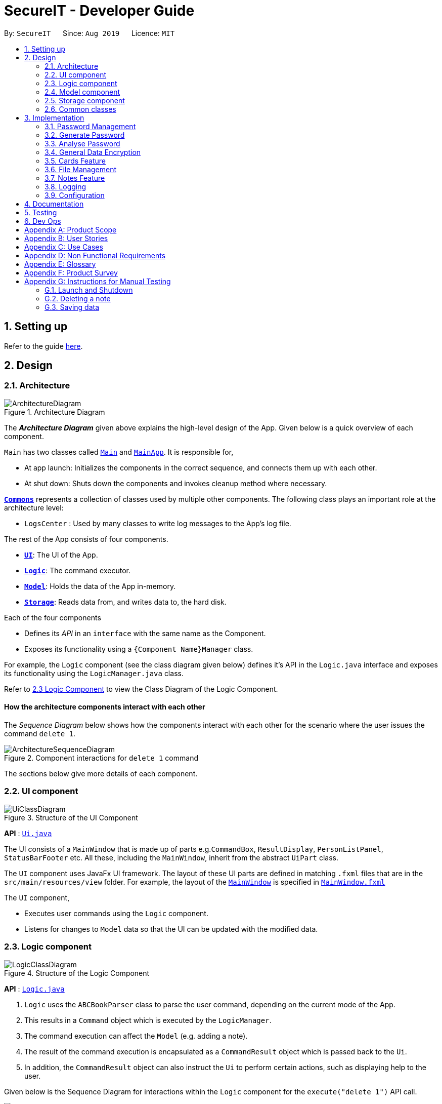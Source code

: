 = SecureIT - Developer Guide
:site-section: DeveloperGuide
:toc:
:toc-title:
:toc-placement: preamble
:sectnums:
:imagesDir: images
:stylesDir: stylesheets
:xrefstyle: full
ifdef::env-github[]
:tip-caption: :bulb:
:note-caption: :information_source:
:warning-caption: :warning:
endif::[]
:repoURL: https://github.com/se-edu/addressbook-level3/tree/master

By: `SecureIT`      Since: `Aug 2019`      Licence: `MIT`

== Setting up

Refer to the guide <<SettingUp#, here>>.

== Design

[[Design-Architecture]]
=== Architecture

.Architecture Diagram
image::ArchitectureDiagram.png[]

The *_Architecture Diagram_* given above explains the high-level design of the App. Given below is a quick overview of each component.

`Main` has two classes called link:{repoURL}/src/main/java/seedu/address/Main.java[`Main`] and link:{repoURL}/src/main/java/seedu/address/MainApp.java[`MainApp`]. It is responsible for,

* At app launch: Initializes the components in the correct sequence, and connects them up with each other.
* At shut down: Shuts down the components and invokes cleanup method where necessary.

<<Design-Commons,*`Commons`*>> represents a collection of classes used by multiple other components.
The following class plays an important role at the architecture level:

* `LogsCenter` : Used by many classes to write log messages to the App's log file.

The rest of the App consists of four components.

* <<Design-Ui,*`UI`*>>: The UI of the App.
* <<Design-Logic,*`Logic`*>>: The command executor.
* <<Design-Model,*`Model`*>>: Holds the data of the App in-memory.
* <<Design-Storage,*`Storage`*>>: Reads data from, and writes data to, the hard disk.

Each of the four components

* Defines its _API_ in an `interface` with the same name as the Component.
* Exposes its functionality using a `{Component Name}Manager` class.

For example, the `Logic` component (see the class diagram given below) defines it's API in the `Logic.java` interface and exposes its functionality using the `LogicManager.java` class.

Refer to <<Design-Logic, 2.3 Logic Component>> to view the Class Diagram of the Logic Component.

[discrete]
==== How the architecture components interact with each other

The _Sequence Diagram_ below shows how the components interact with each other for the scenario where the user issues the command `delete 1`.

.Component interactions for `delete 1` command
image::ArchitectureSequenceDiagram.png[]

The sections below give more details of each component.

[[Design-Ui]]
=== UI component

.Structure of the UI Component
image::UiClassDiagram.png[]

*API* : link:{repoURL}/src/main/java/seedu/address/ui/Ui.java[`Ui.java`]

The UI consists of a `MainWindow` that is made up of parts e.g.`CommandBox`, `ResultDisplay`, `PersonListPanel`, `StatusBarFooter` etc. All these, including the `MainWindow`, inherit from the abstract `UiPart` class.

The `UI` component uses JavaFx UI framework. The layout of these UI parts are defined in matching `.fxml` files that are in the `src/main/resources/view` folder. For example, the layout of the link:{repoURL}/src/main/java/seedu/address/ui/MainWindow.java[`MainWindow`] is specified in link:{repoURL}/src/main/resources/view/MainWindow.fxml[`MainWindow.fxml`]

The `UI` component,

* Executes user commands using the `Logic` component.
* Listens for changes to `Model` data so that the UI can be updated with the modified data.

[[Design-Logic]]
=== Logic component

[[fig-LogicClassDiagram]]
.Structure of the Logic Component
image::LogicClassDiagram.png[]

*API* :
link:{repoURL}/src/main/java/seedu/address/logic/Logic.java[`Logic.java`]

.  `Logic` uses the `ABCBookParser` class to parse the user command, depending on the current mode of the App.
.  This results in a `Command` object which is executed by the `LogicManager`.
.  The command execution can affect the `Model` (e.g. adding a note).
.  The result of the command execution is encapsulated as a `CommandResult` object which is passed back to the `Ui`.
.  In addition, the `CommandResult` object can also instruct the `Ui` to perform certain actions, such as displaying help to the user.

Given below is the Sequence Diagram for interactions within the `Logic` component for the `execute("delete 1")` API call.

.Interactions Inside the Logic Component for the `delete 1` Command
image::DeleteSequenceDiagram.png[]

NOTE: The lifeline for `DeleteNoteCommandParser` should end at the destroy marker (X) but due to a limitation of PlantUML, the lifeline reaches the end of diagram.

[[Design-Model]]
=== Model component

.Structure of the Model Component
image::ModelClassDiagram.png[]

*API* : link:{repoURL}/src/main/java/seedu/address/model/Model.java[`Model.java`]

The `Model`,

* stores a `UserPref` object that represents the user's preferences.
* stores the CardBook, FileBook, PasswordBook and NoteBook data.
* exposes unmodifiable `ObservableList<Card>`, `ObservableList<File>`,`ObservableList<Password>` and `ObservableList<Note>` that can be 'observed' e.g. the UI can be bound to the lists so that the UI automatically updates when the data in the lists change.
* does not depend on any of the other three components.


[[Design-Storage]]
=== Storage component

.Structure of the Storage Component
image::StorageClassDiagram.png[]

*API* : link:{repoURL}/src/main/java/seedu/address/storage/Storage.java[`Storage.java`]

The `Storage` component,

* can save `UserPref` objects in json format and read it back.
* can save the SecureIT data in json format and read it back, including Password Book, File Book, Note Book and Card Book.

[[Design-Commons]]
=== Common classes

Classes used by multiple components are in the `seedu.addressbook.commons` package.

== Implementation

This section describes some noteworthy details on how certain features are implemented.

// tag::passwordManagement[]
=== Password Management
==== Model
We created the `Password` model to support the password management feature of our application.
It stores the information of all the passwords created by the user. The class diagram of the `Password` model is as follows:

.Class diagram of Password Model.
image::PasswordClassDiagram.png[]

The `Password` model consists of a `Password` class which has its attributes implemented as
separate classes to follow *Single Responsibility Principle*. The attributes are as follows:

`Username`: The username of the password model

`PasswordValue`: The actual password value of the password model

`PasswordDescription`: The description of the password model.

`Website`: The website where the password is being used for.

`PasswordModifiedAt`: The date when the password is last modified.

`PasswordExpiredAt`: The date 1 year after the password is last modified.

`ExpiryMode`: It has 3 modes: `HEALTHY`, `EXPIRING`, `EXPIRED`, depending on how close the current date is when compared to the expiry date of the password.

The `Password` objects are stored in a `UniquePasswordList` in the `PasswordBook` and the existing model manager is extended to
add the functionality managing passwords into the application. We have adhered to *YAGNI* design principle by making sure that minimal changes are added.

==== Design Considerations:
===== Aspect: Model Manager for Password.
The design considerations would be similar for all other models including `File` model, `Card` model, `Note` model and `Password` model.

* **Alternative 1 (current choice):** The current model manager is extended to handle the filtered lists of all the models.
** Pros: Adheres to *DRY* design principle as it extends the functionality of the model manager without repeating code.
** Cons: It might increase dependencies in the model manager.

* **Alternative 2:** Create another `Model` interface and another `Model Manager` class.
** Pros: Easy to implement.
** Cons: Does not adhere to *DRY* design principle, where additional `Model Manager` class are created.

We chose alternative 1 as there is already a model manager available and it would be logical to use it instead of creating another class and possibly write repeated code.

==== Logic

User is allowed to `add`, `read`, `edit`, `find`, `list`, `delete` and `copy`. Additional `PasswordBookParser`, `Parser` and `Command`
classes are included to support the functionality stated above. The class diagram for all `Command` classes available for `Password` model is as follows:

.Class diagram of all Command classes used in password management
image::CopyCommand.png[]


===== Aspect: Logic Manager for Password model.
The design considerations would be similar for all other models such as the `File` model, `Card` model, `Note` model and `Password` model.

* **Alternative 1 (current choice):** The current logic manager is extended to handle the model parsers. The logic manager
checks for the current mode of the system and decides which model parser class to use.
** Pros: This adheres to the Open-closed principle in SOLID. Same command words can be used in different modes and it does not increase coupling in the application.
** Cons: Hard to implement. Requires another command to switch modes. Similar command classes will need to be implemented in different model such as `AddPasswordCommand`, `AddNoteCommand`, `AddCardCommand`.
However, all the fields in the command classes are different and separating them into different classes reduces coupling.
* **Alternative 2:** Extending one parser class to handle all the different commands. Different command will have different `add` command words.

** Pros: Easy to implement.
** Cons: User will have to remember different command words for the same `add` command for different modes, such as `addp`, `addn`, `addc`.
This will impact the user experience and increase coupling as the same `add` command is required to perform different tasks.

We chose alternative 1 because of its pros. We place emphasis on the user
experience of our application. In this implementation users will not have to remember different command words to
add the same objects into our application.

==== Copy Command:
===== Current Implementation:
`CopyPasswordValueCommand` class, `CopyWebsiteCommand` class and `CopyUsernameCommand` class extends `CopyPasswordCommand` class as shown in the earlier figure.

These three classes are implemented together with `CopyCommandParser` class to create the functionality of copying the required details onto clipboard using CLI.
Since this is a command that would be used frequently, command alias are added to increase the efficiency for the user.
The activity diagram below describes the flow of the `CopyPasswordCommand`:

.Activity Diagram for CopyPasswordCommand
image::Step1.png[]

The following sequence diagram describes the detailed interactions between any `CopyPasswordCommand` and the architecture:

.Sequence Diagram for CopyPasswordValueCommand
image::CopyPasswordSequenceDiagram.png[]

The process of copying a password value is as follows:

1) PasswordBookParser creates CopyPasswordCommandParser and depending on the command word after `copy`, different copy commands will be created.

2) In this case, the index is a valid index and `CopyPasswordValueCommand` is created.

3) The `Password` object is retrieved from the filtered password list using the index and the password value is copied via
`ClipboardUtil#copyToClipboard()` method

==== Design Considerations:
===== Aspect: Implementation of `CopyPasswordCommand`
* **Alternative 1 (current choice):** The `CopyPasswordCommand` class extends `Command` class. `CopyPasswordValueCommand` class, `CopyWebsiteCommand` class and `CopyUsernameCommand` class extend `CopyPasswordCommand`.
** Pros: This follows closely to *Polymorphism* and *Inheritance* concepts as all three commands share the similar functionality.
The common functionality is abstracted out and placed inside the `CopyPasswordCommand`.
** Cons: Any further enhancement of the child commands will have to follow *Liskov Substitution Principle* and it needs to be more restrictive than the parent command.

* **Alternative 2:** `CopyPasswordValueCommand`, `CopyWebsiteCommand` , `CopyUsernameCommand` will extend `Command` class.
** Pros: Easy to implement. `PasswordBookParser` can directly check for the command word instead of splitting into 2 command words.
** Cons: Does not adhere to *DRY* design principle.

We chose alternative 1 because it is more logical and follows the *DRY* design principle. The cons caused by the further enhancements of child
commands will not be considered because of *YAGNI* design principle.

// end::passwordManagement[]
// tag::generate[]

=== Generate Password

This section provides implementation details on the password generation feature.

==== Overview
The purpose of password generation is to provide users with a hassle-free way to generate random, secure passwords.

By default, the password generation feature will generate a random password that:

* is 10 letters long

* contains lower case alphabets, upper case alphabets, numbers, and special characters.

However, users can alternatively choose to customise any of the aforementioned fields as per their needs through their input.

The generation of truly random passwords is made possible through the use of the `java.security.SecureRandom` API.
It provides a cryptographically strong random number generator (RNG) that will be used in the password generation.

==== Implementation

The following activity diagram summarises the general steps taken during password generation:


.Summary flow of actions during password generation.
image::GeneratePasswordActivityDiagram.png[width="400"]

The steps below outline explicity the generation of passwords :

*  The user input is `#parse()` by the `GeneratePasswordCommandParser`.

* Based on the user input, a `GeneratePasswordDescriptor` is instantiated.
** If the user input includes optional prefixes to customise configuration, we modify the attributes of the `GeneratePasswordDescriptor` through various setter methods.

** Else, the default `GeneratePasswordDescriptor` is instantiated through the static method `GeneratePasswordDescriptor#getDefaultConfiguration()`.


[NOTE]
The `GeneratePasswordDescriptor` is an object that encapsulates the settings of the **configuration** used for password generation.

* The `GeneratePasswordCommand` is then instantiated with the given configuration.

* Upon `GeneratePasswordCommand#execute()`, the static method `GeneratorUtil#generateRandomPassword()` is invoked:

** Based on the configuration, the relevant character sets (lower-case alphabets, upper case alphabets, numerals, special characters) are added into a list.

** The `GeneratorUtil` class uses the method `java.security.SecureRandom.nextInt()` to choose a random characters set, followed by a random character within that set to be included in the new password.

** This process of choosing a character to include in the password is repeated for the length of the password.

* The generated password is then checked to see if it includes all the user requirements (ie. whether it includes all the character sets specified by the user.)

* This process of generating a password is repeated until the user requirements are met.

The activity diagram below depicts the way in which a password is generated by the method `GeneratorUtil#generateRandomPassword()`:

.Summary flow of actions during the invokation of #generateRandomassword().
image::GenerateMethodActivityDiagram.png[width="500"]

==== Design considerations

These are the considerations we came across when implementing the generate feature:

===== Aspect: How to generate a random password
|===
|**Alternative 1 (Current choice)**|**Alternative 2**
How to generate a truly random password
| **Randomly choose a character set, followed by a character within the set to include in password**: +
 +
[underline]_Pros:_ +
Randomness is achieved because there is no predictability in the way a character set, or character is chosen. +
[underline]_Cons:_ +
Efficiency is compromised. Generating a password this way may produce a password that does not meet user configuration
(e.g. random password does not include special characters, although it was supposed to).
As such, program needs to keep producing new random password until all the user configuration are met.
|**Ensuring all user configurations are met by hard coding a pattern in the way character sets are included** +
 +
[underline]_Pros:_ +
Efficiency is achieved. We are guaranteed to generate a password that matches users' configuration everytime (e.g. lower case -> upper case -> numeral -> special case patter) +
[underline]_Cons:_ +
Randomness is compromised. Generating passwords in such a pattern makes the password style very predictable, hence compromising randomness and security.

2+|**Why did we choose Alternative 1:** +
Although less time efficient, the password generated is more random, and thus more secure. Generating a secure password is inline with our use case, and so is a more important factor.

|===

// end::generate[]

// tag::analyse[]

=== Analyse Password

This section provides implementation details on the analyse password feature.

==== Overview

The purpose of analysing passwords is to provide users with information on the level of security of their passwords.

The user can either :

1. View a summary table of results of all password by inputting `"analyse"` OR

2. View a detailed review of a specific password by inputting `"analyse strong/INDEX"`

SecureIT analyses 6 core components of every `Password`, using various `Analysers`. The following table summarises the functionality of each `Analyser`:

|===
|**Analyser:**|**Purpose:**
|**UniqueAnalyser ** +
| Checks that every password is unique.
|**StrengthAnalyser ** +
| Checks the complexity of every password.
|**SimilarityAnalyser ** +
| Checks that no two accounts share a password that is at least 70% similar.

|**DictionaryAnalyser ** +
| Checks that password does not contain any commonly-used passwords. (e.g. "password")

|**SequenceAnalyser ** +
| Checks that password does not contain any commonly-used sequences. (e.g. "ABC")
|**KeyboardAnalyser ** +
| Checks that password does not contain any commonly-used keyboard patterns. (e.g. "qwerty")

|===

The following class diagram is the current structure of the `Analyser` component.

.Class diagram depicting the structure of the Analyser component.
image::AnalyserClassDiagram.png[width="550"]

In summary,

1. The analysis of passwords is initiated upon `#execute()` of the `AnalysePasswordCommand`.

2. Each `Analyser` analyses every password in the password book.

3. The analysis of each password produces the respective `Result` for that password.

4. These `Results` are compiled and written into a `AnalysisReport`, which is then shown to the user in the form of a summary table.

5. Users can opt to view a detailed report for a specific password to get more information on the respective `Result`.


==== Implementation

On `#execute()`, `AnalysePasswordCommand` retrieves the current list of passwords via `Model#getFilteredPasswordList()`.
It also retrieves the required analysers via `#getRequiredAnalysers()`.

Each `Analyser` has it's own implementation of `#analyse()`, which will subsequently be invoked by the `AnalysePasswordCommand` given the current list of passwords.

The following sequence diagram breaks down the general flows of events stated above, and in the context of a `DictionaryAnalyser`:

[NOTE]
For the following sequence diagram, the other `Analysers` are instantiated in a similar fashion in `#getRequiredAnalsyers()` and hence omitted to the make the diagram less congested.

.Sequence diagram depicting the flow of analysing the list of passwords, in the context of DictionaryAnalyser.
image::AnalysePasswordSequenceDiagram.png[]

In the following discussion, we will be reviewing how `Results` are produced for each password, in the context of the `DictionaryAnalyser`.

In the case of the `DictionaryAnalyser#analyse()`, every password is checked to see if it contains any subsequence that is listed as a commonly used password in the instantiated `Dictionary`. This is done in the internal method `#getAllMatches()` within `#analyse()`.

[NOTE]
The `Dictionary` is an object that maps commonly used passwords to their ranking in terms of how commonly used they are. (e.g. "123456" is mapped to rank 1 in the Dictionary because it is  the most commonly used password)

If there exists a subsequence that tests positive when looked up against the `Dictionary` , a `DictionaryMatch` is created to note down the details of the subsequence.

As long as a `DictionaryMatch` is found, then the password has failed the analysis. A `DictionaryResult` with the attribute `ResultOutcome.FAIL` will be created for that password. This process is repeated for every password. Following, the list of `DictionaryResult` are returned to be compiled and written by the `AnalysisReport`.

It is also worth mentioning that `DictionaryAnalyser` is capable of identifying commonly used passwords even in leet-ed variations (e.g. p@5sw0rd).

This is made possible because of the method `#LeetUtil.translateLeet()`, which is a recursive algorithm designed to return all possible un-leet variations, given a leet-ed password.

The following sequence diagram depicts the flow of events mentioned above:

.Sequence diagram depicting the flow of getting all Match objects for a given password.
image::GetAllMatchesSequence.png[width="500"]

==== Design Considerations
===== Aspect: How analyse/analyse strong executes
|===
|**Alternative 1 (Current choice)**|**Alternative 2**

| **Always analyse the entire list of Password objects for every "analyse" command,
even if the list of Passwords was unchanged.** +
[underline]_Pros:_ +
Easy to implement, not required to check state if the current list of Passwords has been modified. +
[underline]_Cons:_ +
May have performance issues in terms of speed of the programme.
|**Save in memory the result produced by the Analyser objects, and update result upon modification of
list of Passwords.** +
[underline]_Pros:_ +
Performance of programme will be a lot faster and efficient. +
[underline]_Cons:_ +
Hard to implement. Have to keep track of state of the list of Password objects and check if the list has been modified
from the last time they were analysed.

2+|**Why did we choose Alternative 1:** +
From a more practical point of view, users are not expected to analyse their passwords on a very regular basis, so it may be inefficient use of memory to constantly save the results.
Also, considering the fact that each password is capped at a length of 25, time performance will not be affected significantly when analysing each password.


|===

// end::analyse[]

// tag::dataencryption[]
=== General Data Encryption

==== Initialization and Validation

We encrypt all the data files of SecureIT with a master password set by the user. The initialization and validation of the master password are handled by `*TestStorage*`.

The following diagram shows how the master password is initialized when the user uses the app for the first time and validated for subsequent uses of the app.

image::InitPasswordActivityDiagram.png[]

Note that to protect users' data, the main components of the app (`*Storage*`, `*Ui*`, `*Logic*`, `*Model*`) can only be initialised with a correct master password.

Also, the app does not store the master password itself. Instead, during initialization, the app encrypts a magic word using the password and stores it in the file system. For validation, the app tries to decrypt the stored magic word using the password given and checks if the original word is obtained. If the password given is correct, the original magic word should be obtained.

==== Encryption Method

The following sequence diagram explains how the `*EncryptionUtil*` class encrypts an input byte array using a password.

image::EncryptionUtilSequenceDiagram.png[]

The process of encrypting a byte array is outlined as follows:

Step 1. A key (`*SecretKey key*`) is generated from the password string (`*pwd*`) and a specified encryption method (`*PBEWithMD5AndTripleDES*`) via a utility class (`*SecretKeyFactory*`).

Step 2. A set of parameter specification (`*PBEParameterSpec paramSpec*`) is generated with hardcoded parameters (`*SALT*`, `*ITERATION*`). Hardcoded parameters ensure that the same password can always be correctly validated at different times.

Step 3. A `*Cipher*` class is constructed with the same encryption method specified above (`*PBEWithMD5AndTripleDES*`) and initialised with the key and the set of parameter specifications.

Step 4. The `*doFinal*` method conducts the actual encryption on the input array and returns the encrypted byte array.

The decryption process is similar to the encryption process, except that the `*ENCRYPT_MODE*` is changed to `*DECRYPT_MODE*`. The same password is necessary to decrypt an encrypted byte array to its original content.

// end::dataencryption[]
// tag::carddg[]
=== Cards Feature
==== Expiry Validations
When a user tries to add a card, there are various checks to ensure that the expiry entered is valid.  As the name suggests, expiry validations are implemented within `Expiry`. Additionally, it implements the following operations:


* `ExpiryDate#isValidDate(String test)` -- Checks the string against the provided regex to make sure it is a match.
* `ExpiryDate#isValidExpiryDate(String test)` -- Checks to ensure that it has not past the given expiry date.
* `ExpiryUtil#getMonthToExp(String expiry)` -- Returns the number of months left until the given expiry.

`ExpiryDate#isValidExpiryDate(String test)` is implemented using `ExpiryUtil#getMonthToExp(String expiry)` to ensure that the number of months left is positive.

The other operations are used in `ParserUtil#parseExpiryDate(String expiryDate)` to ensure that user input passes these validations, before allowing the card to be added to the list. Upon startup of the app, the repopulation of data also checks against these validations to ensure that there are no illegal values stored in the list.

Given below is an example usage scenario and how the validations behave at each step. The following sequence diagram shows how the expiry validations work.

image::CardExpiryValidation.png[Diagram, 700]

Step 1. The user executes `add d/VisaPOSB v/4291728395018293 c/256 e/12/15` command to add a new card named 'VisaPOSB' in the card book. The `CardBookParser#parseCommand(String userInput)` calls `AddCardCommandParser#parse(String args)` and the command parser tries to breakdown the string in to various parameters.

Step 2. The `AddCardCommandParser` calls `ParserUtil#parseExpiryDate(String expiryDate)`, which first calls `ExpiryDate#isValidDate(String test)` to check its validity, which returns true.

Step 3. The `ParserUtil#parseExpiryDate(String expiry)` then calls `ExpiryDate#isValidExpiryDate(String test)`, which calls `ExpiryUtil#getMonthToExp(String expiry)`. However, `-47` is returned and the condition in `ExpiryDate#isValidExpiryDate` returns `false`.

Step 4. A `ParseException` is thrown from `ParserUtil#parseExpiryDate(String expiryDate)` and the error message is shown on the result box.

==== Expiry Notification
The expiry notification is facilitated by `ExpiryDisplay`. It exists as an attribute within `MainWindow` and obtains the required expiring cards list from `LogicManager`. This is internally stored as `expiringCards`. Additionally, it implements the following operations:

* `LogicManager#getExpiringCardList()` -- Returns the list of expiring cards.
* `ExpiringCard#of(Card card)` -- Creates an ExpiringCard given card details.
* `ExpiryDisplay#hasCards()` -- Returns true if there are expiring cards.
* `MainWindow#handleExpiry()` -- Pops up a notification if there are expiring cards upon startup of the app.

The following sequence diagram shows how the expiry notification shows up.

image::ExpiryNotification.png[Diagram, 700]

Step 1. The user opens the app and a new `MainWindow` is created. The `logic` in MainWindow` calls `LogicManager#getExpiringCardList()` to obtain a list of expiring cards.

Step 2. `MainWindow` creates a new instance of `ExpiryDisplay` using the list of expiring cards.

Step 3. The `UiManager` calls `MainWindow#handleExpiry()`, and the `MainWindow` checks if there are expiring cards with `ExpiryDisplay#hasCards()`.

Step 4. The call returns `true` and `MainWindow` checks if the notification is showing with the call `ExpiryDisplay#isShowing()`.

Step 5. This call returns `false` and `MainWindow` does a final call `ExpiryDisplay#show()` to render the expiry notification.

// end::carddg[]
// tag::fileencryption[]
=== File Management
SecureIT does not store users' encrypted files directly. Instead, it reads the files' data, carries out the encryption, and replaces the original files with encrypted ones in users' file system. Meanwhile, it also maintains records of files that it encrypts, represented by `*EncryptedFile*` class, in an internal data structure, `*FileBook*`.

The following diagram illustrates how the record of an encrypted file is represented internally.

image::FileModelClassDiagram.png[Diagram, 700]

The `*FileBook*`, managed by the app's `*ModelManager*`, keeps a `*UniqueFileList*`. The list encapsulates an internal mechanism to prevent file duplication. Each entry in the list represents a record of an encrypted file.

An `*EncryptedFile*` must have the following attributes:  a `*FileName*`, a `*FilePath*`, and a `*FileStatus*`. While the first two attributes allow the app to locate the file, the file status provides users with an indication of the current state of the file. It defaults to `*ACTIVE*` for newly encrypted/added files.

Two timestamps, `*EncryptedAt*` and `*ModifiedAt*`, provide users with more details about the file. These two attributes may not always be available. For example, encrypted files added with `add` command do not contain this information.

Lastly, while a `*ViewableFile*` contains the file's content for preview. It is a generic class which is extendable to accommodate even more file types in future. The `*FilePreviewPanel*`, which is a `*UI*` component, depends on `*ViewableFile*` to render the preview.

==== Logic

The user can perform the following operations: `encrypt`, `decrypt`, `add`, `remove`, `move`, `rename`, and `preview`. There are two differences between the commands of the file manager and those of the address book. First, some file commands require a password for execution. Second, most file commands involve interaction with the external file system.

The solution to the first difference is a `*FileCommandParser*` class which is similar to the `*Parser*` class, but it packages the password within the commands during parsing. It is illustrated in the class diagram below:

image::FileCommandParserClassDiagram.png[]

To address the second difference, we separate the access to the file system from the parser. For example, during encryption, at the parsing stage, an `*EncryptedFile toAdd*` is created without the knowledge of the actual file. Both the validation and encryption are carried out only at the execution stage. This is illustrated in the following sequence diagram:

image::EncryptSequenceDiagram.png[]

==== Design Considerations

Below is a summary of my considerations and analysis while developing the file manager:

. When to do file validation with the file system
+
*Alternative 1*: When a command is parsed +
*Pros*: There is no need to construct `*EncryptedFile*` objects for invalid files. +
*Cons*: Both the command parsing and execution require interaction with the file system. `*Parser*` violates the single responsibility principle.
+
*Alternative 2*: When a command is executed +
*Pros*: Interaction with the file system only occurs during execution. Easier to debug. +
*Cons*: Need to construct `*EncryptedFile*` when file information is not yet available. Cannot initialise `*ModifiedAt*` in the constructor.
+
We choose alternative 2 because according to single responsibility principle, `*Parser*` should only convert user input to correct command format, without the knowledge of files.

. How to implement the file preview feature
+
*Alternative 1*: UI components read file content +
*Pros*: There is no need to create extra classes in `*Model*`, such as `*ViewableFile*`. +
*Cons*: UI components have to interact directly with the file system.
+
*Alternative 2*: Read file content during command execution +
*Pros*: File system access is limited to command execution time only. +
*Cons*: Need to pass the file content to the UI components via `*CommandResult*`.
+
We choose alternative 2 because it is better to keep all access to file system in one place.

// end::fileencryption[]

// tag::notesFeature[]
=== Notes Feature
==== Open Note

The user is able to open a note in a separate panel to easily read and edit its contents.

The following sequence diagram illustrates how the note is retrieved and edited through the UI via the `open` command.

.Diagram illustrates how note is retrievable and editable through the UI.
image::OpenNoteSequenceDiagram.png[width="300"]

Below is the sub-diagram for retrieving the note through the `open` command.

.Sub-diagram to illustrate how a note is retrieved through the `open` command.
image::OpenNoteSequenceDiagramRef.png[width="400"]

Given below is an example usage of the `open` command in notes, where a user intends to open a note to read
or edit its contents.

. Through the `goto note` command, the user arrives at the notes component of the app. The user can then executes the command
`open 1`.

. This invokes the `Model#OpenNoteCommand()` command which proceeds to check if the index `1` given is a valid index using
the `ParserUtil#parseIndex()` method.

. If the index given by the user is valid, the corresponding note will be retrieved. This note is shown to the user in a panel on the right
within the app.

. The user can then proceeds to edit the Title, Description and Content field of the note through this panel and saves his
edits using the save button. This executes the `Logic#EditNoteCommand()` which edits the note in the note book.

. The note book is now updated with the note edited by the user.


==== Undo/Redo
===== Implementation
The undo/redo mechanism is facilitated by the `*VersionedNoteBook*`, which extends `*NoteBook*` with a undo/redo history.
This history is stored in two stacks - the `*UndoStack*` and the `*RedoStack*`. The `*UndoStack*` stores the states of note books
before the current state while the `*RedoStack*` stores the states of note books after the current state.
The key operations that support these mechanisms are:

`VersionedNoteBook#commit()` — Saves the current note book state and its corresponding command in the `*UndoStack*`.

`VersionedNoteBook#undo()` — Restores the previous note book state from the `*UndoStack*` and returns its corresponding command
to inform the user what command is undone. It also stores the current state of the note book into the `*RedoStack*`.

`VersionedNoteBook#redo()` — Restores a previously undone note book state from the `*RedoStack*` and returns its corresponding
command to inform the user what command is redone. It also stores the current state of the note book into the `*UndoStack*`.

Below is a class diagram to illustrate how the classes mentioned above interact with one another.

.Class diagram of `*VersionedNoteBook*`, `*NoteBook*` and `*NoteBookWithCommand*`.
image::VersionedNoteBookClassDiagram.png[width="350"]

Below is a comprehensive activity diagram to illustrate how the undo & redo mechanism works.

.Activity diagram to illustrate how undo & redo executes.
image::UndoRedoActivityDiagram.png[]

====
--
image::warning.png[width = "20",float = "left"]
--
*Warning*

Not all commands are undoable. Undo-able commands are commands that modifies the note book. They include: `add`, `delete`,
`clear`, `edit` and `open`.
====

Below is an example to illustrate how the undo command is executed:

. The user launches the application for the first time. The `*VersionedNoteBook*` will be initialized with the initial
note book state, with empty `*UndoStack*` and `*RedoStack*`.
. The user executes `delete 5` command to delete the 5th note in the note book. The delete command invokes the `Model#commitNoteBook()`,
causing the state of the note book before the `delete 5` command is executed to be saved in the `*UndoStack*`. The current state
of the note book is then updated to the state after the `delete 5` command executes.
. The user now decides that deleting the note was a mistake, and wants to undo that action by executing the `undo` command.
. This will call the `Model#undo()`, which will first check if the `*UndoStack*` is empty.
.. The `*UndoStack*` will be empty if no undoable command were called prior
    to calling the `undo` command.
.. The undo mechanism will proceed only if the `*UndoStack*` is not empty,
    else an error will be returned to the user rather than attempting to perform the undo.

. The current state of the note book is then checked against the previous state of the note book.
.. In the event that they are the same, the
previous note book state is popped from the `*UndoStack*` and the `undo` command is called recursively (starting from step 2).
This recursive call is performed until either the current and previous note book state are different or until the `*UndoStack*` is empty.
.. In the event that they are different, proceed on to step 6.

. The current state of the note book is stored in the `*RedoStack*`.
. The note book is then reverted to the previous note book state. This same previous note book state is popped from
the `*UndoStack*`.
. The undo command is complete.

====
Note:

* Step 3 is to prevent users from being able to perform `undo` actions when there is no change to be undone.
====

For the redo command, a key point to note is that it is not logical to redo a command from the `*RedoStack*` after an undoable
command is executed. Therefore, anytime an undoable command is executed, the `*RedoStack*` is purged. This behavior follows
that of most modern desktop applications as well.

As the rest of the mechanisms of the `redo` command is similar to that of the `undo` command but opposite,
its details are omitted.



===== Design Considerations

===== Aspect: How undo & redo executes
* Alternative 1 (current choice): Saves the entire note book.
** Pros: Less complex and easier to implement.
** Cons: May have performance issues in terms of memory usage.

* Alternative 2: Individual command knows how to undo/redo by itself.
** Pros: Makes use of lesser memory.
** Cons: More complex to implement and more prone to bugs as each individual command must be correct to work correctly.

*The reason why we chose alternative 1:*
By adopting a simpler implementation, we are able improve testability of the command.
This helps in introducing less bugs into system. Furthermore, this implementation better
supports future extensions as undoable commands can be added much easier.

===== Aspect: Data structure to support the undo/redo commands
* Alternative 1 (current choice): Use two stacks to store the history of note book states - one for undo, and the other for redo.
** Pros: Very easy to implement.
** Cons: Using two data structures may incur additional overhead in terms of memory.

* Alternative 2: Use a single linked list to store the history of note book states which supports both undo and redo.
** Pros: May incur less overhead in terms of memory usage as only one data structure is used.
** Cons: More complex to implement.

*The reason why we chose alternative 1:*
It is easier to visualize the implementation of this method and is less complex to implement.
As the code is much cleaner, it is more readable which also helps in improving testability and future extensions as well.
//end::notesFeature[]

// tag::carddesign[]

===== Aspect: Implementation of expiry tagging system
* Alternative 1 (current choice): Check for expiring and expired cards and add respective tags upon startup.
** Pros: Adds the tag in real time on startup, removing the concern of updating tags.
** Cons: Startup time may take longer due to extra processing of information.

* Alternative 2: Add respective expiring and expired tags upon detection of nearing expiry.
** Pros: Users can visibly see the addition of expiry tags when cards are expiring.
** Cons: There will be a need to update expiring tags to expired tags, after the card has expired. This may lead to potential bugs.

*The reason why we chose alternative 1:*
It is much easier to code, and it is less susceptible to unforeseen circumstances such as a card having both expiring and expired tags.

===== Aspect: Deciding when the expiry notification should appear
* Alternative 1 (current choice): Notification should appear upon startup.
** Pros: User is immediately warned of their expiring cards and is able to take the necessary actions required.
** Cons: Potentially disruptive as notification would appear every time the user starts up the app, as long as expiring cards exists.

* Alternative 2: Notification should appear upon navigating to card book.
** Pros: User can immediately tell which cards are in need of attention.
** Cons: Expiring cards may be left unnoticed if user does not explicitly navigate to the card book.

*The reason why we chose alternative 1:*
The main purpose of notifications is to remind users to take action and users can subsequently delete the card so that the notification stops appearing.

// end::carddesign[]
==== Sort Note feature

Sorting of notes is handled by the MultipleSortByCond class, which allows the notes in the NoteBook to be sorted in
three different ways - by date modified, date added or number of of times the note is accessed.

Below is a class diagram to illustrate how the `*NoteBook*` class and `MultipleSortByCond` class interact with one another.

.Class diagram to illustrate how the `MultipleSortByCond` class interacts the other classes.
image::SortNoteClassDiagram.png[]

link:UserGuide.adoc[]

Sorting the note book rearranges the notes according to the sort conditions provided.

More than one of the conditions can be used to sort the notes in the note book at one time, with the first condition
having the greatest precedence.

This is handled by the `MultipleSortByCond#buildComparator()`, which takes in the sort conditions specified by the user and returns a `MultipleCondNoteComparator` object that is used to sort the list of notes
in NoteBook.


=== Logging

We are using `java.util.logging` package for logging. The `LogsCenter` class is used to manage the logging levels and logging destinations.

* The logging level can be controlled using the `logLevel` setting in the configuration file (See <<Implementation-Configuration>>)
* The `Logger` for a class can be obtained using `LogsCenter.getLogger(Class)` which will log messages according to the specified logging level
* Currently log messages are output through: `Console` and to a `.log` file.

*Logging Levels*

* `SEVERE` : Critical problem detected which may possibly cause the termination of the application
* `WARNING` : Can continue, but with caution
* `INFO` : Information showing the noteworthy actions by the App
* `FINE` : Details that is not usually noteworthy but may be useful in debugging e.g. print the actual list instead of just its size

[[Implementation-Configuration]]
=== Configuration

Certain properties of the application can be controlled (e.g user prefs file location, logging level) through the configuration file (default: `config.json`).

== Documentation

Refer to the guide <<Documentation#, here>>.

== Testing

Refer to the guide <<Testing#, here>>.

== Dev Ops

Refer to the guide <<DevOps#, here>>.

[appendix]
== Product Scope

*Target user profile*:

* has a significant number of confidential documents to keep track of


* prefers localised storage for confidential documents to online or third party vault for storing personal information and passwords


* can type fast


* is reasonably comfortable using CLI apps


*Value proposition*: Remember only one password, and save the hassle of remembering all other confidential documents (account details, credit card details, secret files, secret notes). Have a safe and secure way to store all confidential documents locally, without the use of the online/ third party / cloud-reliant vaults.

[appendix]
== User Stories

Priorities: High (must have) - `* * \*`, Medium (nice to have) - `* \*`, Low (unlikely to have) - `*`

[width="59%",cols="22%,<23%,<25%,<30%",options="header",]
|=======================================================================
|Priority |As a ... |I want to ... |So that I can...
|`* * *` |employee with multiple confidential items |only have to remember a single password|store all other confidential documents

|`* * *` |employee with multiple passwords |store my passwords| access the passwords easily if I forget them

|`* * *` |employee handling confidential files |encrypt my files (image , text files) |other users cannot access my files

|`* * *` |employee handling confidential files |decrypt my files (images, text files) |re-access my encrypted file/ deem them as no longer confidential

|`* * *` |employee with multiple credit/debit cards |store my credit / debit card information |access the card information easily if i did not bring it out

|`* *` |employee that has to remember confidential snippets of information |Store notes |other users cannot see my notes  / I have a list of confidential notes which i can access easily

|`* *` |employee with multiple passwords |delete my passwords | my list of passwords will not have any passwords which I do not need

|`* *` |employee with multiple passwords |update my passwords | I can have the most updated list of passwords

|`* *` |employee who constantly creates new accounts |generate strong passwords | my new accounts will not be cracked easily

|`* *` |employee with multiple passwords |analyse my passwords |I know which passwords are vulnerable and that I should change them

|`* *` |employee handling confidential files |receive confirmation of which files have been encrypted |I can be sure that I have encrypted the correct files

|`*  *` |employee handling confidential files |see the encryption status of my files |I can know which files are encrypted at one glance

|`*  *` |employee with many credit cards/debit cards |delete my credit cards/debit cards |my list of credit cards/debit cards will not have any unnecessary ones

|`*  *` |employee with many credit cards/debit cards |receive expiry date notifications |I can be sure that my cards are not expired

|`*  *` |employee that has to remember confidential snippets of information|delete notes |my list of confidential notes will not have any unnecessary confidential notes

|`*  *` |employee that has to remember confidential snippets of information|update notes |I can change my notes if there are any new updates to the confidential information

|=======================================================================

_{More to be added}_

[appendix]
== Use Cases

(For all use cases below, the *Actor* is the `user`, the precondition is that `user` needs to be *logged in*, unless specified otherwise)

System: `PasswordSys`, `FileSys`, `NoteSys`, `CardSys`
[discrete]
=== Use case:
1. UC01 - Access password window
2. UC02 - Access file window
3. UC03 - Access note window
4. UC04 - Access credit card window

---
[discrete]
=== UC01 - Access password window

*MSS*

1. User request to access password window
2. PasswordSys checks if user is logged in and gives access to user
+
Use case ends.


[discrete]
=== UC02 - Access file window

*MSS*

1. User request to access file window
2. FileSys checks if user is logged in and gives access to user
+
Use case ends.

[discrete]
=== UC03 - Access note window

*MSS*

1. User request to access note window
2. NoteSys checks if user is logged in and gives access to user
+
Use case ends.

[discrete]
=== UC02 - Access credit card window

*MSS*

1. User request to access credit card window
2. CardSys checks if user is logged in and gives access to user
+
Use case ends.

---

System: `PasswordSys`
[discrete]
=== Use case:
1. UC11 - Add a password
2. UC12 - Delete a password
3. UC13 - Update a password
4. UC14 - Generate a password
5. UC15 - Analyse all password

---
[discrete]
=== UC11 - Add a password

*MSS*

1. User chooses to add password
2. User enters details
3. PasswordSys adds the password
+
Use case ends

*Extensions*
[none]
* 2a. Not all details are entered.
+

+
[none]
** 2a1. PasswordSys shows an error message
+
Use case end.

[discrete]
=== UC12 - Delete a password

*MSS*

1. User chooses to delete a password
2. User enters description of password
3. PasswordSys removes the password
+
Use case ends

*Extensions*
[none]
* 2a. Description entered is invalid
+

+
[none]
** 2a1. PasswordSys shows an error message
+
Use case end.

[discrete]
=== UC13 - Update a password

*MSS*

1. User chooses to update a password
2. User enters description of password and details of changed password
3. PasswordSys updates the password

+
Use case ends

*Extensions*
[none]
* 2a. Description entered is invalid
+

+
[none]
** 2a1. PasswordSys shows an error message
+
Use case end.

[discrete]
=== UC14 - Generate a password

*MSS*

1. User chooses to generate a password
3. PasswordSys generates a password
Use case ends

+
Use case ends

*Extensions*
[none]
* 1a. Unidentified prefix entered
+

+
[none]
** 1a1. PasswordSys shows an error message
+
Use case end.
--
[none]
* 1b. Invalid length prefix entered
[none]
** 1b1. PasswordSys shows an error message
+
Use case end.

[none]
* 1c. All prefix are set to false
[none]
** 1c1. PasswordSys shows an error message
+
Use case end.

[discrete]
=== UC15 - Analyse all password

*MSS*

1. User chooses to analyse passwords
2. PasswordSys shows report of analysis
+
Use case ends

[discrete]
=== UC16 - Analyse a password

*MSS*

1. User chooses to analyse a password
2. PasswordSys shows detailed report of analysis
+
Use case ends

*Extensions*
[none]
* 1a. Index entered is invalid
+

+
[none]
** 1a1. PasswordSys shows an error message
+
Use case end.
--


---

System: `FileSys`
[discrete]
=== Use case:
1. UC21 - Encrypt a file
2. UC22 - Decrypt a file

---

[discrete]
=== UC21 - Encrypt a file

*MSS*

1. User chooses to encrypt a file
2. User enter details
3. FileSys encrypts the file
+
Use case ends

*Extensions*
[none]
* 2a. Details entered are invalid
+
[none]
** 2a1. FileSys shows an error message
+
Use case ends

[discrete]
=== UC22 - Decrypt a file

*MSS*

1. User chooses to decrypt a file
2. User enters details
3. FileSys decrypts the file
+
Use case ends

*Extensions*
[none]
* 2a. Details entered are invalid
+
[none]
** 2a1. FileSys shows an error message
+
Use case ends

---

System: `NoteSys`
[discrete]
=== Use case:
1. UC31 - Add a note
2. UC32 - Delete a note
3. UC33 - Update a note

---

[discrete]
=== UC31 - Add a note

*Guarantees:*

1. Note will be created after step 2 has been executed

*MSS*

1. User chooses to add a note
2. User enters description of note
3. NoteSys opens a new note
4. User enters note details
5. User submits the note
6. NoteSys saves the note
+
Use case ends

*Extensions*
[none]
* 2a. Description entered already exists
+
[none]
** 2a1. NoteSys shows an error message
** 2a2. NoteSys requests for a new description
** 2a3. User enters new description
** Steps 2a1-2a3 are repeated until the description entered is valid
** Use case resumes from step 4



[none]
* 5a. No text entered
+
[none]
** 5a1. NoteSys shows a warning message

+
Use case resumes from step 5

[discrete]
=== UC32 - Delete a note

*MSS*

1. User chooses to delete a note
2. User enters description of note
3. NoteSys removes the note

+
Use case ends

*Extensions*
[none]
* 2a. Description entered is invalid
+

+
[none]
** 2a1. NoteSys shows an error message
+
Use case ends

[discrete]
=== UC33 - Update a note

*MSS*

1. User chooses to update a note
2. User enters description of password
3. NoteSys opens the note
4. User edits note details
5. User submits the note
6. NoteSys saves the note

+
Use case ends

*Extensions*
[none]
* 2a. Description entered is invalid
+

+
[none]
** 2a1. NoteSys shows an error message
+
Use case ends
[none]
* 5a. No text entered
+

+
[none]
** 5a1. NoteSys shows an error message
+
Use case ends

---

System: `CardSys`
[discrete]
=== Use Case:
1. UC41 - Add a card
2. UC42 - Delete a card

---

[discrete]
=== UC41 - Add a card

*MSS*

1. User chooses to add a card
2. User enters description and details
3. CardSys adds the card

+
Use case ends

*Extensions*
[none]
* 2a. Details entered are invalid
+

+
[none]
** 2a1. CardSys shows an error message
** 2a2.CardSys requests for new details
** 2a3. User enters new details
** Steps 2s1-2s3 are repeated until the details entered are valid
** Use case resumes from step 3

[discrete]
=== UC42 - Delete a card

*MSS*

1. User chooses to delete a card
2. User enters description
3. CardSys removes the card

+
Use case ends

*Extensions*
[none]
* 2a. Description entered does not exist
+

+
[none]
** 2a1. CardSys shows an error message
+
Use case ends

[appendix]
== Non Functional Requirements
Accessibility

* A user shall be able to download the released JAR file conveniently from the newest tagged release.
*  The app shall be accessible by anyone who has downloaded the released JAR file.
* Should be accommodating for both advanced, seasoned users as well as new users.


Efficiency

*  The response of the app to any user action shall appear within 5 seconds.

Performance

*  The app shall be able to contain up to 1000 items without any drop in performance.

Reliability

* The app shall throw appropriate exceptions when any user input is invalid or any user action fails to execute completely.

Security

* The app shall resist unauthorised, accidental or unintended usage and provide access only to legitimate users.

Usability

*  A user with above average typing speed for regular English (i.e. not code, not system admin commands) shall be able to accomplish most of the tasks faster using commands than using the mouse.

Data Integrity

* Should be able to check for the data integrity as to verify that no one has modified the files within secureIT in an unauthorised fashion.



.  Should work on any <<mainstream-os,mainstream OS>> as long as it has Java `11` or above installed.
.  Should be able to hold up to 1000 notes without a noticeable sluggishness in performance for typical usage.
.  A user with above average typing speed for regular English text (i.e. not code, not system admin commands) should be able to accomplish most of the tasks faster using commands than using the mouse.

_{More to be added}_

[appendix]
== Glossary

[[mainstream-os]] Mainstream OS::
Windows, Linux, Unix, OS-X

[[private-contact-detail]] Private contact detail::
A contact detail that is not meant to be shared with others

[appendix]
== Product Survey

*Product Name*

Author: ...

Pros:

* ...
* ...

Cons:

* ...
* ...

[appendix]
== Instructions for Manual Testing

Given below are instructions to test the app manually.

[NOTE]
These instructions only provide a starting point for testers to work on; testers are expected to do more _exploratory_ testing.

=== Launch and Shutdown

. Initial launch

.. Download the jar file and copy into an empty folder
.. Double-click the jar file +
   Expected: Shows the GUI with a set of sample contacts. The window size may not be optimum.

. Saving window preferences

.. Resize the window to an optimum size. Move the window to a different location. Close the window.
.. Re-launch the app by double-clicking the jar file. +
   Expected: The most recent window size and location is retained.

_{ more test cases ... }_

=== Deleting a note

. Deleting a note while all notes are listed

.. Prerequisites: List all notes using the `list` command. Multiple notes in the list.
.. Test case: `delete 1` +
   Expected: First contact is deleted from the list. Details of the deleted contact shown in the status message. Timestamp in the status bar is updated.
.. Test case: `delete 0` +
   Expected: No note is deleted. Error details shown in the status message. Status bar remains the same.
.. Other incorrect delete commands to try: `delete`, `delete x` (where x is larger than the list size) _{give more}_ +
   Expected: Similar to previous.

_{ more test cases ... }_

=== Saving data

. Dealing with missing/corrupted data files

.. _{explain how to simulate a missing/corrupted file and the expected behavior}_

_{ more test cases ... }_
